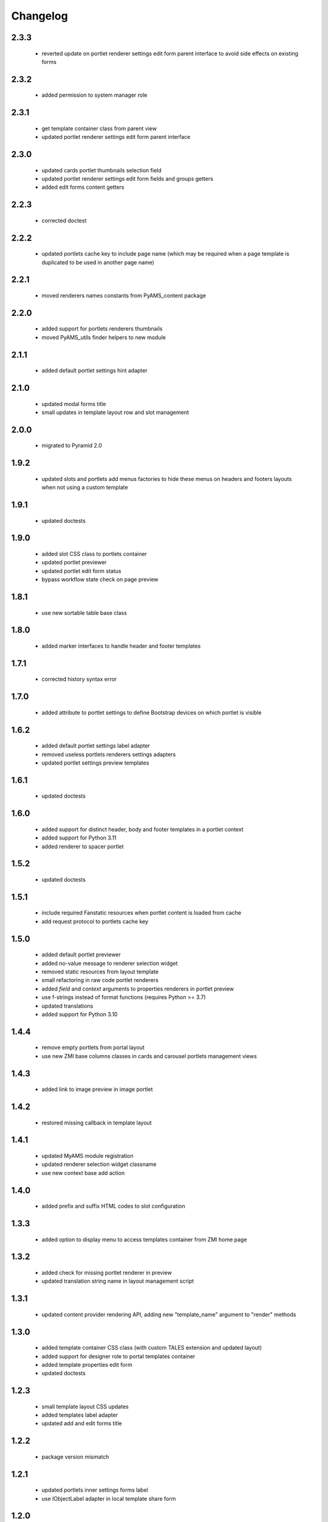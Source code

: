 Changelog
=========

2.3.3
-----
 - reverted update on portlet renderer settings edit form parent interface
   to avoid side effects on existing forms

2.3.2
-----
 - added permission to system manager role

2.3.1
-----
 - get template container class from parent view
 - updated portlet renderer settings edit form parent interface

2.3.0
-----
 - updated cards portlet thumbnails selection field
 - updated portlet renderer settings edit form fields and groups getters
 - added edit forms content getters

2.2.3
-----
 - corrected doctest

2.2.2
-----
 - updated portlets cache key to include page name (which may be required when
   a page template is duplicated to be used in another page name)

2.2.1
-----
 - moved renderers names constants from PyAMS_content package

2.2.0
-----
 - added support for portlets renderers thumbnails
 - moved PyAMS_utils finder helpers to new module

2.1.1
-----
 - added default portlet settings hint adapter

2.1.0
-----
 - updated modal forms title
 - small updates in template layout row and slot management

2.0.0
-----
 - migrated to Pyramid 2.0

1.9.2
-----
 - updated slots and portlets add menus factories to hide these menus on headers
   and footers layouts when not using a custom template

1.9.1
-----
 - updated doctests

1.9.0
-----
 - added slot CSS class to portlets container
 - updated portlet previewer
 - updated portlet edit form status
 - bypass workflow state check on page preview

1.8.1
-----
 - use new sortable table base class

1.8.0
-----
 - added marker interfaces to handle header and footer templates

1.7.1
-----
 - corrected history syntax error

1.7.0
-----
 - added attribute to portlet settings to define Bootstrap devices on which portlet
   is visible

1.6.2
-----
 - added default portlet settings label adapter
 - removed useless portlets renderers settings adapters
 - updated portlet settings preview templates

1.6.1
-----
 - updated doctests

1.6.0
-----
 - added support for distinct header, body and footer templates in a portlet context
 - added support for Python 3.11
 - added renderer to spacer portlet

1.5.2
-----
 - updated doctests

1.5.1
-----
 - include required Fanstatic resources when portlet content is loaded from cache
 - add request protocol to portlets cache key

1.5.0
-----
 - added default portlet previewer
 - added no-value message to renderer selection widget
 - removed static resources from layout template
 - small refactoring in raw code portlet renderers
 - added *field* and *context* arguments to properties renderers in portlet preview
 - use f-strings instead of format functions (requires Python >= 3.7)
 - updated translations
 - added support for Python 3.10

1.4.4
-----
 - remove empty portlets from portal layout
 - use new ZMI base columns classes in cards and carousel portlets management views

1.4.3
-----
 - added link to image preview in image portlet

1.4.2
-----
 - restored missing callback in template layout

1.4.1
-----
 - updated MyAMS module registration
 - updated renderer selection widget classname
 - use new context base add action

1.4.0
-----
 - added prefix and suffix HTML codes to slot configuration

1.3.3
-----
 - added option to display menu to access templates container from ZMI home page

1.3.2
-----
 - added check for missing portlet renderer in preview
 - updated translation string name in layout management script

1.3.1
-----
 - updated content provider rendering API, adding new "template_name" argument to
   "render" methods

1.3.0
-----
 - added template container CSS class (with custom TALES extension and updated layout)
 - added support for designer role to portal templates container
 - added template properties edit form
 - updated doctests

1.2.3
-----
 - small template layout CSS updates
 - added templates label adapter
 - updated add and edit forms title

1.2.2
-----
 - package version mismatch

1.2.1
-----
 - updated portlets inner settings forms label
 - use IObjectLabel adapter in local template share form

1.2.0
-----
 - added Bootstrap float classes to slots
 - updated Javascript layout handler

1.1.0
-----
 - added feature to create a shared template from a local one
 - removed permission on default portlets
 - updated forms title
 - updated translations

1.0.4
-----
 - clear portlets cache after configuration or renderer settings update

1.0.3
-----
 - updated layout offset classes for XS devices

1.0.2
-----
 - corrected syntax error in image portlet setting
 - updated ZMI modules exclusion rule when including package

1.0.1
-----
 - Javascript code cleanup

1.0.0
-----
 - initial release

